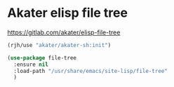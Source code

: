 * Akater elisp file tree
https://gitlab.com/akater/elisp-file-tree

#+begin_src emacs-lisp
(rjh/use "akater/akater-sh:init")
#+end_src

#+begin_src emacs-lisp
  (use-package file-tree
    :ensure nil
    :load-path "/usr/share/emacs/site-lisp/file-tree"
    )
#+end_src
